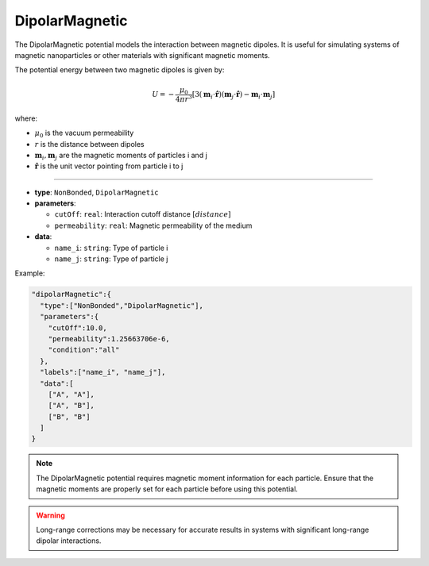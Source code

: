 DipolarMagnetic
---------------

The DipolarMagnetic potential models the interaction between magnetic dipoles. It is useful for simulating systems of magnetic nanoparticles or other materials with significant magnetic moments.

The potential energy between two magnetic dipoles is given by:

.. math::

    U = -\frac{\mu_0}{4\pi r^3} [3(\mathbf{m}_i \cdot \hat{\mathbf{r}})(\mathbf{m}_j \cdot \hat{\mathbf{r}}) - \mathbf{m}_i \cdot \mathbf{m}_j]

where:

* :math:`\mu_0` is the vacuum permeability
* :math:`r` is the distance between dipoles
* :math:`\mathbf{m}_i, \mathbf{m}_j` are the magnetic moments of particles i and j
* :math:`\hat{\mathbf{r}}` is the unit vector pointing from particle i to j

----

* **type**: ``NonBonded``, ``DipolarMagnetic``
* **parameters**:

  * ``cutOff``: ``real``: Interaction cutoff distance :math:`[distance]`
  * ``permeability``: ``real``: Magnetic permeability of the medium

* **data**:

  * ``name_i``: ``string``: Type of particle i
  * ``name_j``: ``string``: Type of particle j

Example:

.. code-block::

   "dipolarMagnetic":{
     "type":["NonBonded","DipolarMagnetic"],
     "parameters":{
       "cutOff":10.0,
       "permeability":1.25663706e-6,
       "condition":"all"
     },
     "labels":["name_i", "name_j"],
     "data":[
       ["A", "A"],
       ["A", "B"],
       ["B", "B"]
     ]
   }

.. note::
   The DipolarMagnetic potential requires magnetic moment information for each particle. Ensure that the magnetic moments are properly set for each particle before using this potential.

.. warning::
   Long-range corrections may be necessary for accurate results in systems with significant long-range dipolar interactions.
